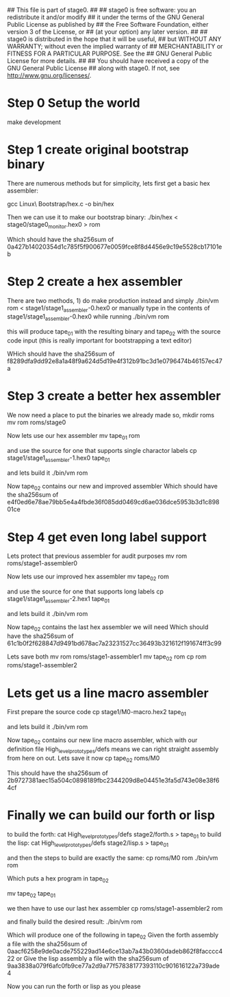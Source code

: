 ## This file is part of stage0.
##
## stage0 is free software: you an redistribute it and/or modify
## it under the terms of the GNU General Public License as published by
## the Free Software Foundation, either version 3 of the License, or
## (at your option) any later version.
##
## stage0 is distributed in the hope that it will be useful,
## but WITHOUT ANY WARRANTY; without even the implied warranty of
## MERCHANTABILITY or FITNESS FOR A PARTICULAR PURPOSE.  See the
## GNU General Public License for more details.
##
## You should have received a copy of the GNU General Public License
## along with stage0.  If not, see <http://www.gnu.org/licenses/>.

* Step 0 Setup the world
make development

* Step 1 create original bootstrap binary
There are numerous methods but for simplicity, lets first get a basic hex assembler:

gcc Linux\ Bootstrap/hex.c -o bin/hex

Then we can use it to make our bootstrap binary:
./bin/hex < stage0/stage0_monitor.hex0 > rom

Which should have the sha256sum of 0a427b14020354d1c785f5f900677e0059fce8f8d4456e9c19e5528cb17101eb

* Step 2 create a hex assembler
There are two methods, 1) do make production instead and simply ./bin/vm rom < stage1/stage1_assembler-0.hex0
or
manually type in the contents of stage1/stage1_assembler-0.hex0 while running ./bin/vm rom

this will produce tape_01 with the resulting binary and tape_02 with the source code input (this is really important for bootstrapping a text editor)

WHich should have the sha256sum of f8289dfa9dd92e8a1a48f9a624d5d19e4f312b91bc3d1e0796474b46157ec47a

* Step 3 create a better hex assembler
We now need a place to put the binaries we already made so,
mkdir roms
mv rom roms/stage0

Now lets use our hex assembler
mv tape_01 rom

and use the source for one that supports single charactor labels
cp stage1/stage1_assembler-1.hex0 tape_01

and lets build it
./bin/vm rom

Now tape_02 contains our new and improved assembler
Which should have the sha256sum of e4f0ed6e78ae79bb5e4a4fbde36f085dd0469cd6ae036dce5953b3d1c89801ce

* Step 4 get even long label support
Lets protect that previous assembler for audit purposes
mv rom roms/stage1-assembler0

Now lets use our improved hex assembler
mv tape_02 rom

and use the source for one that supports long labels
cp stage1/stage1_assembler-2.hex1 tape_01

and lets build it
./bin/vm rom

Now tape_02 contains the last hex assembler we will need
Which should have the sha256sum of 61c1b0f2f628847d9491bd678ac7a23231527cc36493b321612f191674ff3c99

Lets save both
mv rom roms/stage1-assembler1
mv tape_02 rom
cp rom roms/stage1-assembler2

* Lets get us a line macro assembler
First prepare the source code
cp stage1/M0-macro.hex2 tape_01

and lets build it
./bin/vm rom

Now tape_02 contains our new line macro assembler, which with our definition file High_level_prototypes/defs means we can right straight assembly from here on out.
Lets save it now
cp tape_02 roms/M0

This should have the sha256sum of 2b9727381aec15a504c0898189fbc2344209d8e04451e3fa5d743e08e38f64cf

* Finally we can build our forth or lisp
to build the forth:
cat High_level_prototypes/defs stage2/forth.s > tape_01
to build the lisp:
cat High_level_prototypes/defs stage2/lisp.s > tape_01

and then the steps to build are exactly the same:
cp roms/M0 rom
./bin/vm rom

Which puts a hex program in tape_02

mv tape_02 tape_01

we then have to use our last hex assembler
cp roms/stage1-assembler2 rom

and finally build the desired result:
./bin/vm rom

Which will produce one of the following in tape_02
Given the forth assembly a file with the sha256sum of 0aacf6258e9de0acde755229ad14e6ce13ab7a43b0360dadeb862f8facccc422
or
Give the lisp assembly a file with the sha256sum of 9aa3838a079f6afc0fb9ce77a2d9a77f57838177393110c901616122a739ade4

Now you can run the forth or lisp as you please
